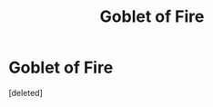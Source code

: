 #+TITLE: Goblet of Fire

* Goblet of Fire
:PROPERTIES:
:Score: 1
:DateUnix: 1613854315.0
:DateShort: 2021-Feb-21
:FlairText: Request
:END:
[deleted]

